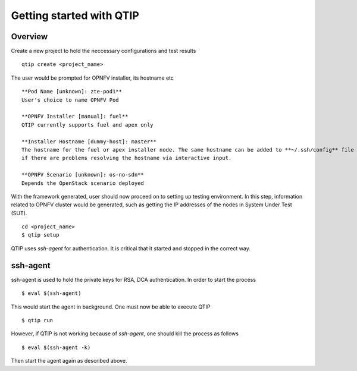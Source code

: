 .. This work is licensed under a Creative Commons Attribution 4.0 International License.
.. http://creativecommons.org/licenses/by/4.0

*************************
Getting started with QTIP
*************************

Overview
========

Create a new project to hold the neccessary configurations and test results
::

    qtip create <project_name>

The user would be prompted for OPNFV installer, its hostname etc
::

    **Pod Name [unknown]: zte-pod1**
    User's choice to name OPNFV Pod

    **OPNFV Installer [manual]: fuel**
    QTIP currently supports fuel and apex only

    **Installer Hostname [dummy-host]: master**
    The hostname for the fuel or apex installer node. The same hostname can be added to **~/.ssh/config** file of current user,
    if there are problems resolving the hostname via interactive input.

    **OPNFV Scenario [unknown]: os-no-sdn**
    Depends the OpenStack scenario deployed

With the framework generated, user should now proceed on to setting up testing environment. In this step, information related to OPNFV cluster would
be generated, such as getting the IP addresses of the nodes in System Under Test (SUT).
::

    cd <project_name>
    $ qtip setup

QTIP uses `ssh-agent` for authentication. It is critical that it started and stopped in the correct way.


ssh-agent
=========

ssh-agent is used to hold the private keys for RSA, DCA authentication. In order to start the process
::

    $ eval $(ssh-agent)

This would start the agent in background. One must now be able to execute QTIP
::

    $ qtip run

However, if QTIP is not working because of `ssh-agent`, one should kill the process as follows
::

    $ eval $(ssh-agent -k)

Then start the agent again as described above.
